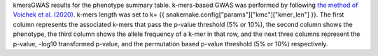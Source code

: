 kmersGWAS results for the phenotype summary table. k-mers-based GWAS was performed by following `the method of Voichek et al. (2020) <https://github.com/voichek/kmersGWAS/blob/master/manual.pdf>`_. k-mers length was set to k= {{ snakemake.config["params"]["kmc"]["kmer_len"] }}. The first column represents the associated k-mers that pass the p-value threshold (5% or 10%), the second column shows the phenotype, the third column shows the allele frequency of a k-mer in that row, and the next three columns represent the p-value, -log10 transformed p-value, and the permutation based p-value threshold (5% or 10%) respectively.